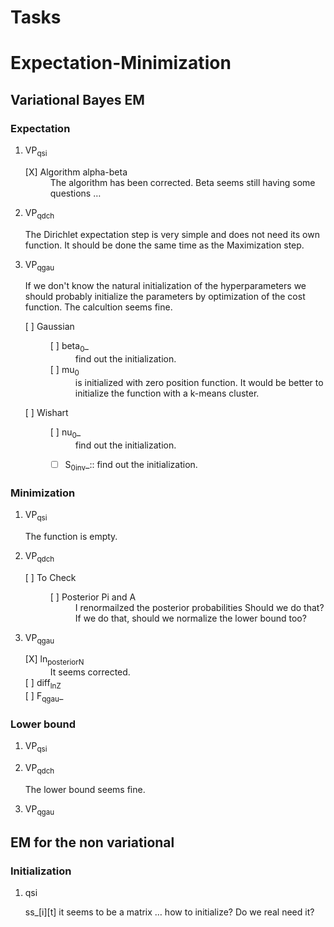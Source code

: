 
* Tasks

* Expectation-Minimization
** Variational Bayes EM
*** Expectation
**** VP_qsi
     - [X] Algorithm alpha-beta :: 
	  The algorithm has been corrected. Beta seems still having some 
	  questions ...
**** VP_qdch
     The Dirichlet expectation step is very simple and does not need its 
     own function. It should be done the same time as the Maximization 
     step.
**** VP_qgau
     If we don't know the natural initialization of the hyperparameters
     we should probably initialize the parameters by optimization of the 
     cost function.
     The calcultion seems fine.
     - [ ] Gaussian :: 
       - [ ] beta_0_ :: find out the initialization.
       - [ ] mu_0 :: is initialized with zero position function. 
		     It would be better to initialize the function with a
		     k-means cluster.
     - [ ] Wishart ::
       - [ ] nu_0_ :: find out the initialization.
       - [ ] S_0_inv_:: find out the initialization.
*** Minimization
**** VP_qsi
     The function is empty.
**** VP_qdch
     - [ ] To Check ::
       - [ ] Posterior Pi and A :: I renormailzed the posterior probabilities
	    Should we do that? If we do that, should we normalize the lower bound 
	    too?
**** VP_qgau
     - [X] ln_posterior_N :: 
	  It seems corrected.
     - [ ] diff_ln_Z :: 
     - [ ] F_qgau_ :: 

*** Lower bound
**** VP_qsi
**** VP_qdch
     The lower bound seems fine. 
**** VP_qgau

** EM for the non variational
*** Initialization 
**** qsi
     ss_[i][t] it seems to be a matrix ... how to initialize? Do we real need it?

